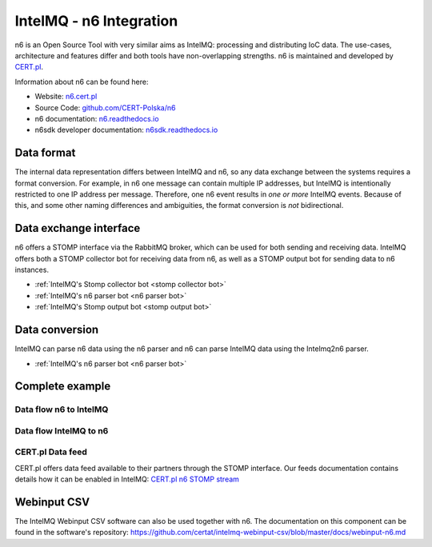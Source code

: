 ..
   SPDX-FileCopyrightText: 2020-2021 Sebastian Wagner <intelmq-team@cert.at>
   SPDX-License-Identifier: AGPL-3.0-or-later

IntelMQ - n6 Integration
========================

n6 is an Open Source Tool with very similar aims as IntelMQ: processing and distributing IoC data.
The use-cases, architecture and features differ and both tools have non-overlapping strengths.
n6 is maintained and developed by `CERT.pl <https://www.cert.pl/>`_.

Information about n6 can be found here:

- Website: `n6.cert.pl <https://n6.cert.pl/en/>`_
- Source Code: `github.com/CERT-Polska/n6 <https://github.com/CERT-Polska/n6/>`_
- n6 documentation: `n6.readthedocs.io <https://n6.readthedocs.io/>`_
- n6sdk developer documentation: `n6sdk.readthedocs.io <https://n6sdk.readthedocs.io/>`_

.. image:: /_static/n6/n6-schemat2.png
   :alt: n6 schema

.. image:: /_static/n6/data-flow.png
   :alt: n6 data flow

Data format
-------------------------------

The internal data representation differs between IntelMQ and n6, so any data exchange between the systems requires a format conversion.
For example, in n6 one message can contain multiple IP addresses, but IntelMQ is intentionally restricted to one IP address per message.
Therefore, one n6 event results in *one or more* IntelMQ events.
Because of this, and some other naming differences and ambiguities, the format conversion is *not* bidirectional.

Data exchange interface
-------------------------------

n6 offers a STOMP interface via the RabbitMQ broker, which can be used for both sending and receiving data.
IntelMQ offers both a STOMP collector bot for receiving data from n6, as well as a STOMP output bot for sending data to n6 instances.

- :ref:`IntelMQ's Stomp collector bot <stomp collector bot>`
- :ref:`IntelMQ's n6 parser bot <n6 parser bot>`
- :ref:`IntelMQ's Stomp output bot <stomp output bot>`

Data conversion
-------------------------------

IntelMQ can parse n6 data using the n6 parser and n6 can parse IntelMQ data using the Intelmq2n6 parser.

- :ref:`IntelMQ's n6 parser bot <n6 parser bot>`

Complete example
----------------

Data flow n6 to IntelMQ
^^^^^^^^^^^^^^^^^^^^^^^

.. image:: /_static/n6/n6-to-intelmq.png
   :alt: dataflow from n6 to IntelMQ

Data flow IntelMQ to n6
^^^^^^^^^^^^^^^^^^^^^^^

.. image:: /_static/n6/intelmq-to-n6.png
   :alt: dataflow from IntelMQ to n6

CERT.pl Data feed
^^^^^^^^^^^^^^^^^

CERT.pl offers data feed available to their partners through the STOMP interface.
Our feeds documentation contains details how it can be enabled in IntelMQ: `CERT.pl n6 STOMP stream <feeds.html#n6-stomp-stream>`_


Webinput CSV
-------------------------------

The IntelMQ Webinput CSV software can also be used together with n6.
The documentation on this component can be found in the software's repository:
https://github.com/certat/intelmq-webinput-csv/blob/master/docs/webinput-n6.md
